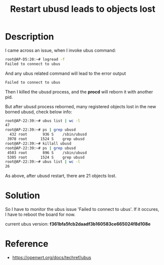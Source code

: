 #+TITLE: Restart ubusd leads to objects lost
#+OPTIONS: ^:nil

* Description

I came across an issue, when I invoke ubus command:
#+BEGIN_SRC sh
  root@AP-D5:20:~# logread -f
  Failed to connect to ubus
#+END_SRC

And any ubus related command will lead to the error output
#+BEGIN_SRC sh
  Failed to connect to ubus
#+END_SRC

Then I killed the ubusd process, and the *procd* will reborn it with
another pid.

But after ubusd process reborned, many registered objects lost in the
new borned ubusd, check below info:
#+BEGIN_SRC sh
  root@AP-22:39:~# ubus list | wc -l
  47
  root@AP-22:39:~# ps | grep ubusd
    432 root       936 S    /sbin/ubusd
   3978 root      1524 S    grep ubusd
  root@AP-22:39:~# killall ubusd
  root@AP-22:39:~# ps | grep ubusd
   4503 root       896 S    /sbin/ubusd
   5385 root      1524 S    grep ubusd
  root@AP-22:39:~# ubus list | wc -l
  26
#+END_SRC

As above, after ubusd restart, there are 21 objects lost.

* Solution
So I have to monitor the ubus issue 'Failed to connect to ubus'.
If it occures, I have to reboot the board for now.

current ubus version: *f361bfa5fcb2daadf3b160583ce665024f8d108e*


* Reference
+ https://openwrt.org/docs/techref/ubus
